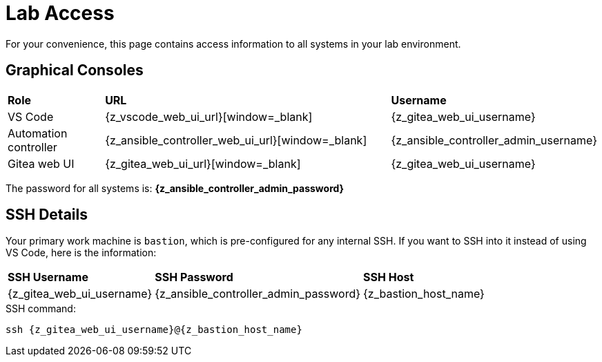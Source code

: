 = Lab Access

For your convenience, this page contains access information to all systems in your lab environment.

[#consoles]
== Graphical Consoles

[cols="1,3,1"]
|===
s| Role s| URL s| Username
| VS Code | {z_vscode_web_ui_url}[window=_blank] | {z_gitea_web_ui_username}
| Automation controller | {z_ansible_controller_web_ui_url}[window=_blank] | {z_ansible_controller_admin_username}
| Gitea web UI | {z_gitea_web_ui_url}[window=_blank] | {z_gitea_web_ui_username}
|===

The password for all systems is: **{z_ansible_controller_admin_password}**

[#ssh]
== SSH Details

Your primary work machine is `bastion`, which is pre-configured for any internal SSH. If you want to SSH into it instead of using VS Code, here is the information:

[cols="1,1,3"]
|===
s|SSH Username s|SSH Password s| SSH Host
|{z_gitea_web_ui_username}
|{z_ansible_controller_admin_password}
|{z_bastion_host_name}
|===

[source,bash,role=execute,subs=attributes+]
.SSH command:
----
ssh {z_gitea_web_ui_username}@{z_bastion_host_name}
----

